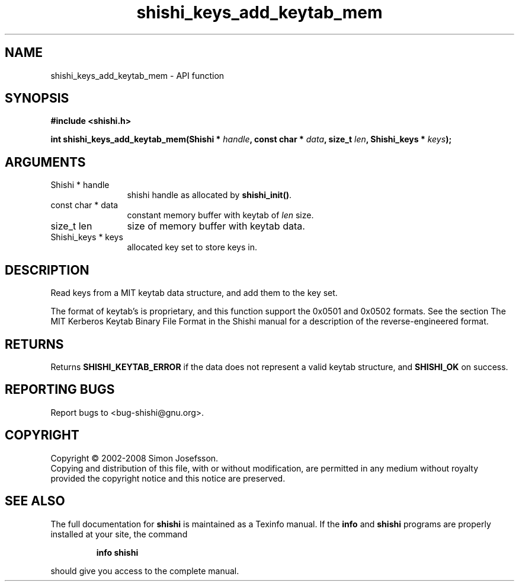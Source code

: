 .\" DO NOT MODIFY THIS FILE!  It was generated by gdoc.
.TH "shishi_keys_add_keytab_mem" 3 "0.0.39" "shishi" "shishi"
.SH NAME
shishi_keys_add_keytab_mem \- API function
.SH SYNOPSIS
.B #include <shishi.h>
.sp
.BI "int shishi_keys_add_keytab_mem(Shishi * " handle ", const char * " data ", size_t " len ", Shishi_keys * " keys ");"
.SH ARGUMENTS
.IP "Shishi * handle" 12
shishi handle as allocated by \fBshishi_init()\fP.
.IP "const char * data" 12
constant memory buffer with keytab of \fIlen\fP size.
.IP "size_t len" 12
size of memory buffer with keytab data.
.IP "Shishi_keys * keys" 12
allocated key set to store keys in.
.SH "DESCRIPTION"
Read keys from a MIT keytab data structure, and add them to the key
set.

The format of keytab's is proprietary, and this function support
the 0x0501 and 0x0502 formats.  See the section The MIT Kerberos
Keytab Binary File Format in the Shishi manual for a description of
the reverse\-engineered format.
.SH "RETURNS"
Returns \fBSHISHI_KEYTAB_ERROR\fP if the data does not
represent a valid keytab structure, and \fBSHISHI_OK\fP on success.
.SH "REPORTING BUGS"
Report bugs to <bug-shishi@gnu.org>.
.SH COPYRIGHT
Copyright \(co 2002-2008 Simon Josefsson.
.br
Copying and distribution of this file, with or without modification,
are permitted in any medium without royalty provided the copyright
notice and this notice are preserved.
.SH "SEE ALSO"
The full documentation for
.B shishi
is maintained as a Texinfo manual.  If the
.B info
and
.B shishi
programs are properly installed at your site, the command
.IP
.B info shishi
.PP
should give you access to the complete manual.
